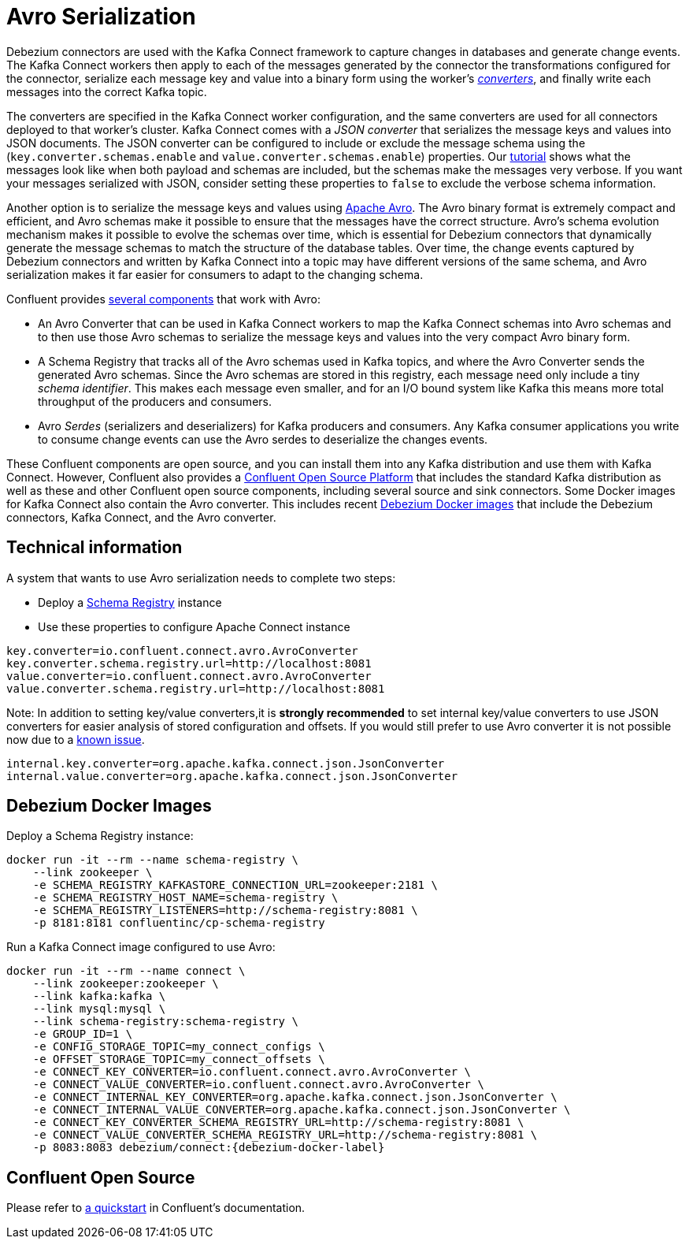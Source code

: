 = Avro Serialization
:awestruct-layout: doc
:linkattrs:
:icons: font
:source-highlighter: highlight.js

Debezium connectors are used with the Kafka Connect framework to capture changes in databases and generate change events.
The Kafka Connect workers then apply to each of the messages generated by the connector the transformations configured for the connector,
serialize each message key and value into a binary form using the worker's http://docs.confluent.io/current/connect/concepts.html#connect-converters[_converters_],
and finally write each messages into the correct Kafka topic.

The converters are specified in the Kafka Connect worker configuration, and the same converters are used for all connectors deployed to that worker's cluster.
Kafka Connect comes with a _JSON converter_ that serializes the message keys and values into JSON documents.
The JSON converter can be configured to include or exclude the message schema using the (`key.converter.schemas.enable` and `value.converter.schemas.enable`) properties.
Our link:/docs/tutorial[tutorial] shows what the messages look like when both payload and schemas are included, but the schemas make the messages very verbose.
If you want your messages serialized with JSON, consider setting these properties to `false` to exclude the verbose schema information.

Another option is to serialize the message keys and values using https://avro.apache.org/[Apache Avro].
The Avro binary format is extremely compact and efficient, and Avro schemas make it possible to ensure that the messages have the correct structure.
Avro's schema evolution mechanism makes it possible to evolve the schemas over time,
which is essential for Debezium connectors that dynamically generate the message schemas to match the structure of the database tables.
Over time, the change events captured by Debezium connectors and written by Kafka Connect into a topic may have different versions of the same schema,
and Avro serialization makes it far easier for consumers to adapt to the changing schema.

Confluent provides http://docs.confluent.io/current/schema-registry/docs/index.html[several components] that work with Avro:

 * An Avro Converter that can be used in Kafka Connect workers to map the Kafka Connect schemas into Avro schemas and to then use those Avro schemas to serialize the message keys and values into the very compact Avro binary form.
 * A Schema Registry that tracks all of the Avro schemas used in Kafka topics, and where the Avro Converter sends the generated Avro schemas.
 Since the Avro schemas are stored in this registry, each message need only include a tiny _schema identifier_.
 This makes each message even smaller, and for an I/O bound system like Kafka this means more total throughput of the producers and consumers.
 * Avro _Serdes_ (serializers and deserializers) for Kafka producers and consumers.
 Any Kafka consumer applications you write to consume change events can use the Avro serdes to deserialize the changes events.

These Confluent components are open source, and you can install them into any Kafka distribution and use them with Kafka Connect.
However, Confluent also provides a https://www.confluent.io/product/confluent-open-source/[Confluent Open Source Platform] that includes the standard Kafka distribution as well as these and other Confluent open source components, including several source and sink connectors.
Some Docker images for Kafka Connect also contain the Avro converter. This includes recent link:/docs/docker/[Debezium Docker images] that include the Debezium connectors, Kafka Connect, and the Avro converter.

== Technical information
A system that wants to use Avro serialization needs to complete two steps:

* Deploy a https://github.com/confluentinc/schema-registry[Schema Registry] instance
* Use these properties to configure Apache Connect instance

[source]
----
key.converter=io.confluent.connect.avro.AvroConverter
key.converter.schema.registry.url=http://localhost:8081
value.converter=io.confluent.connect.avro.AvroConverter
value.converter.schema.registry.url=http://localhost:8081
----

Note: In addition to setting key/value converters,it is *strongly recommended* to set internal key/value converters to use JSON converters for easier analysis of stored configuration and offsets.
If you would still prefer to use Avro converter it is not possible now due to a https://issues.apache.org/jira/browse/KAFKA-3988[known issue].

[source]
----
internal.key.converter=org.apache.kafka.connect.json.JsonConverter
internal.value.converter=org.apache.kafka.connect.json.JsonConverter
----

== Debezium Docker Images
Deploy a Schema Registry instance:

[source]
----
docker run -it --rm --name schema-registry \
    --link zookeeper \
    -e SCHEMA_REGISTRY_KAFKASTORE_CONNECTION_URL=zookeeper:2181 \
    -e SCHEMA_REGISTRY_HOST_NAME=schema-registry \
    -e SCHEMA_REGISTRY_LISTENERS=http://schema-registry:8081 \
    -p 8181:8181 confluentinc/cp-schema-registry
----

Run a Kafka Connect image configured to use Avro:

[source]
[subs="attributes"]
----
docker run -it --rm --name connect \
    --link zookeeper:zookeeper \
    --link kafka:kafka \
    --link mysql:mysql \
    --link schema-registry:schema-registry \
    -e GROUP_ID=1 \
    -e CONFIG_STORAGE_TOPIC=my_connect_configs \
    -e OFFSET_STORAGE_TOPIC=my_connect_offsets \
    -e CONNECT_KEY_CONVERTER=io.confluent.connect.avro.AvroConverter \
    -e CONNECT_VALUE_CONVERTER=io.confluent.connect.avro.AvroConverter \
    -e CONNECT_INTERNAL_KEY_CONVERTER=org.apache.kafka.connect.json.JsonConverter \
    -e CONNECT_INTERNAL_VALUE_CONVERTER=org.apache.kafka.connect.json.JsonConverter \
    -e CONNECT_KEY_CONVERTER_SCHEMA_REGISTRY_URL=http://schema-registry:8081 \
    -e CONNECT_VALUE_CONVERTER_SCHEMA_REGISTRY_URL=http://schema-registry:8081 \
    -p 8083:8083 debezium/connect:{debezium-docker-label}
----

== Confluent Open Source

Please refer to http://docs.confluent.io/current/connect/quickstart.html#goal-of-this-quickstart[a quickstart] in Confluent's documentation.
